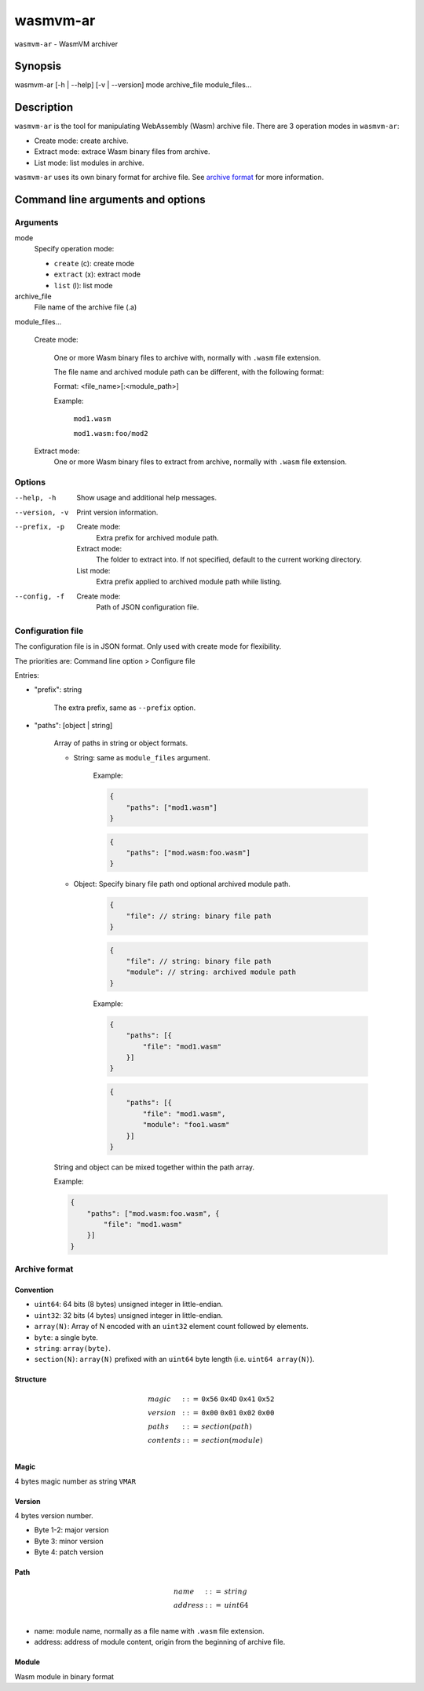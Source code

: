 wasmvm-ar
=========

``wasmvm-ar`` - WasmVM archiver

Synopsis
--------

wasmvm-ar [-h | --help] [-v | --version] mode archive_file module_files...

Description
-----------

``wasmvm-ar`` is the tool for manipulating WebAssembly (Wasm) archive file.
There are 3 operation modes in ``wasmvm-ar``:

* Create mode: create archive.

* Extract mode: extrace Wasm binary files from archive.

* List mode: list modules in archive.

``wasmvm-ar`` uses its own binary format for archive file. See `archive format`_ for more information.

Command line arguments and options
----------------------------------

Arguments
^^^^^^^^^

mode
    Specify operation mode:

    * ``create`` (c): create mode
    
    * ``extract`` (x): extract mode

    * ``list`` (l): list mode

archive_file
    File name of the archive file (.a)

module_files...

    Create mode:

        One or more Wasm binary files to archive with, normally with ``.wasm`` file extension.

        The file name and archived module path can be different, with the following format:

        Format: <file_name>[:<module_path>]

        Example:

            ``mod1.wasm``

            ``mod1.wasm:foo/mod2``

    Extract mode:
        One or more Wasm binary files to extract from archive, normally with ``.wasm`` file extension.

Options
^^^^^^^

--help, -h
    Show usage and additional help messages.

--version, -v
    Print version information.

--prefix, -p
    Create mode:
        Extra prefix for archived module path.
    
    Extract mode:
        The folder to extract into. If not specified, default to the current working directory.

    List mode:
        Extra prefix applied to archived module path while listing.

--config, -f
    Create mode:
        Path of JSON configuration file.

Configuration file
^^^^^^^^^^^^^^^^^^

The configuration file is in JSON format. Only used with create mode for flexibility.

The priorities are: Command line option > Configure file

Entries:

* "prefix": string

    The extra prefix, same as ``--prefix`` option.

* "paths": [object | string]

    Array of paths in string or object formats.

    - String: same as ``module_files`` argument.

            Example: 

            .. code-block:: json

                {
                    "paths": ["mod1.wasm"]
                }

            .. code-block:: json
                
                {
                    "paths": ["mod.wasm:foo.wasm"]
                }

    - Object: Specify binary file path ond optional archived module path.

        .. code-block:: json
                
            {
                "file": // string: binary file path
            }

        .. code-block:: json
                
            {
                "file": // string: binary file path
                "module": // string: archived module path
            }

        Example: 

        .. code-block:: json

            {
                "paths": [{
                    "file": "mod1.wasm"
                }]
            }

        .. code-block:: json
            
            {
                "paths": [{
                    "file": "mod1.wasm",
                    "module": "foo1.wasm"
                }]
            }

    String and object can be mixed together within the path array.

    Example: 

    .. code-block:: json

        {
            "paths": ["mod.wasm:foo.wasm", {
                "file": "mod1.wasm"
            }]
        }

.. _`archive format`:

Archive format
^^^^^^^^^^^^^^

Convention
++++++++++

* ``uint64``: 64 bits (8 bytes) unsigned integer in little-endian.

* ``uint32``: 32 bits (4 bytes) unsigned integer in little-endian.

* ``array(N)``: Array of N encoded with an ``uint32`` element count followed by elements.

* ``byte``: a single byte.

* ``string``: ``array(byte)``.

* ``section(N)``: ``array(N)`` prefixed with an ``uint64`` byte length (i.e. ``uint64 array(N)``).

Structure
+++++++++

.. math::
   \begin{array}{l}
   {magic} &::=& \mathtt{0x56}~\mathtt{0x4D}~\mathtt{0x41}~\mathtt{0x52} \\
   {version}  &::=& \mathtt{0x00}~\mathtt{0x01}~\mathtt{0x02}~\mathtt{0x00} \\
   {paths} &::=& {section}({path})\\
   {contents} &::=& {section}({module})\\
   \end{array}

Magic
+++++

4 bytes magic number as string ``VMAR``

Version
+++++++

4 bytes version number.

* Byte 1-2: major version
* Byte 3: minor version
* Byte 4: patch version

Path
++++

.. math::
   \begin{array}{l}
   {name} &::=& {string} \\
   {address} &::=& {uint64} \\
   \end{array}

* name: module name, normally as a file name with ``.wasm`` file extension.
* address: address of module content, origin from the beginning of archive file.

Module
++++++

Wasm module in binary format
